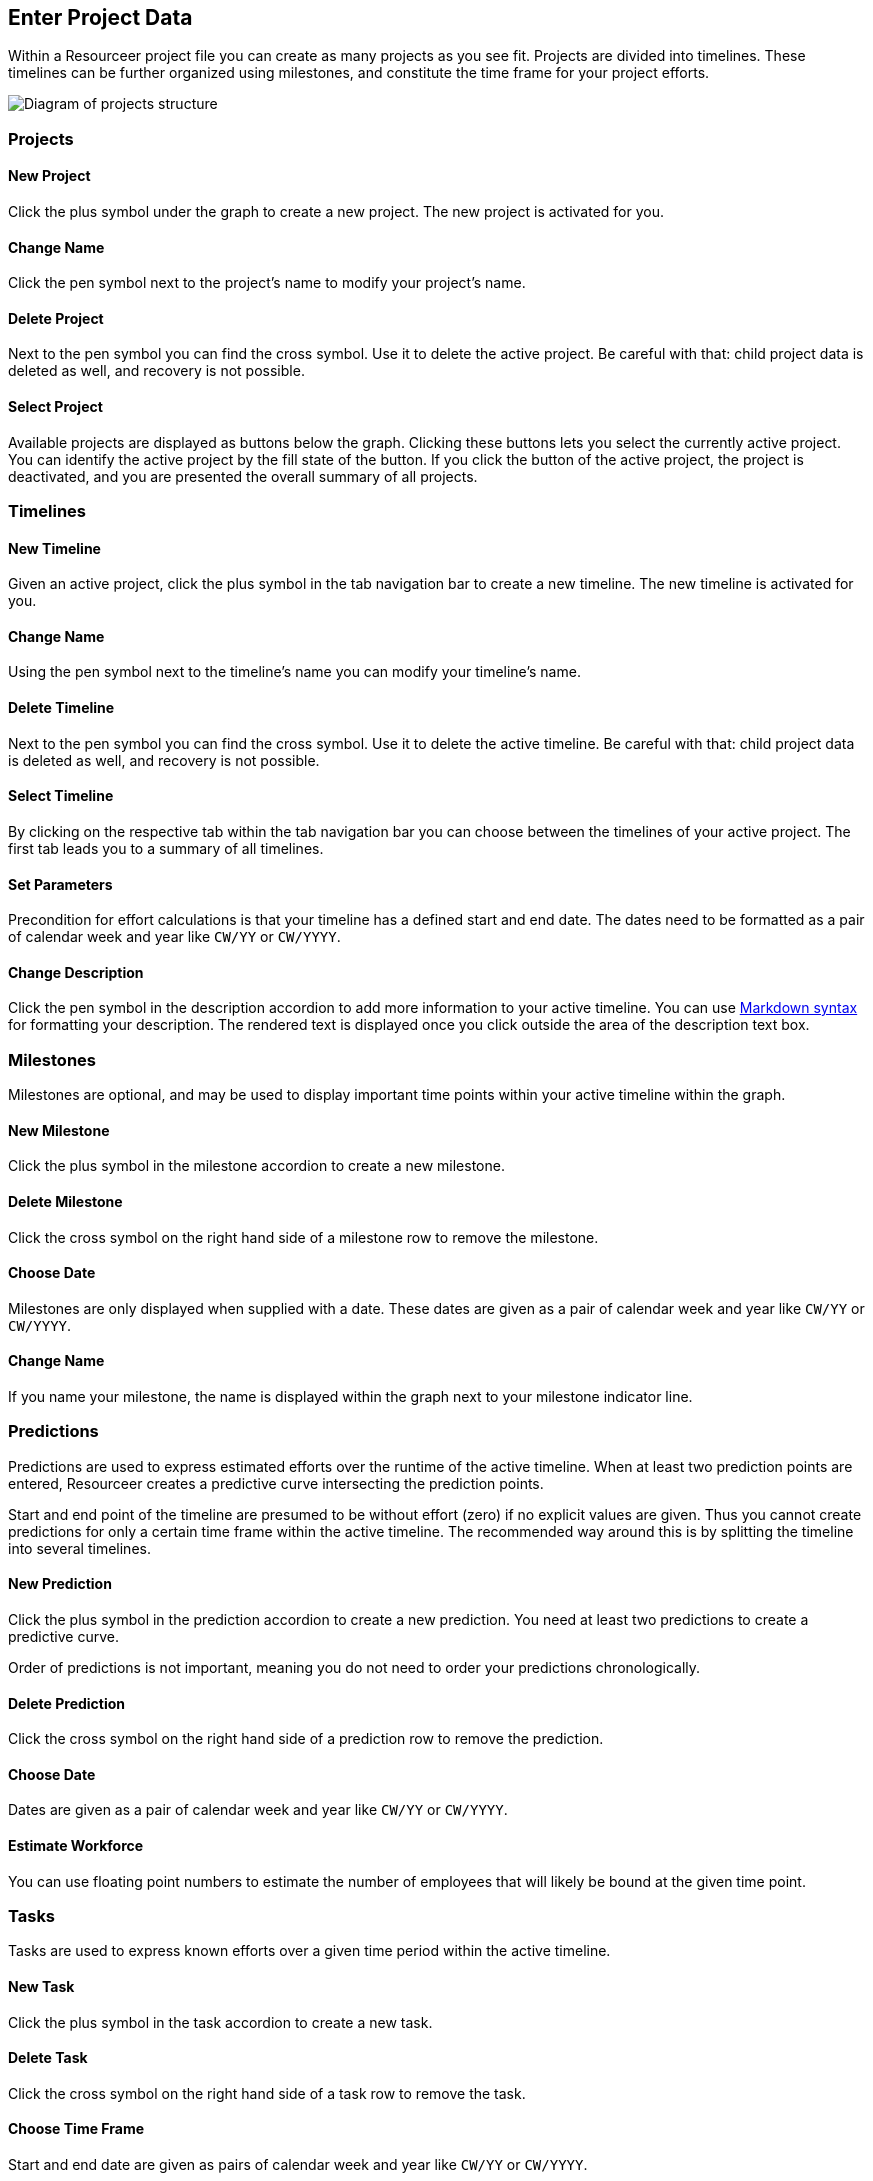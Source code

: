 [[section-project-data]]
== Enter Project Data

Within a Resourceer project file you can create as many projects as you see fit. Projects are divided into timelines. These timelines can be further organized using milestones, and constitute the time frame for your project efforts.

image:hierarchy.png[Diagram of projects structure]

=== Projects

==== New Project

Click the plus symbol under the graph to create a new project. The new project is activated for you.

==== Change Name

Click the pen symbol next to the project's name to modify your project's name.

==== Delete Project

Next to the pen symbol you can find the cross symbol. Use it to delete the active project. Be careful with that: child project data is deleted as well, and recovery is not possible.

==== Select Project

Available projects are displayed as buttons below the graph. Clicking these buttons lets you select the currently active project. You can identify the active project by the fill state of the button. If you click the button of the active project, the project is deactivated, and you are presented the overall summary of all projects.

=== Timelines

==== New Timeline

Given an active project, click the plus symbol in the tab navigation bar to create a new timeline. The new timeline is activated for you.

==== Change Name

Using the pen symbol next to the timeline's name you can modify your timeline's name.

==== Delete Timeline

Next to the pen symbol you can find the cross symbol. Use it to delete the active timeline. Be careful with that: child project data is deleted as well, and recovery is not possible.

==== Select Timeline

By clicking on the respective tab within the tab navigation bar you can choose between the timelines of your active project. The first tab leads you to a summary of all timelines.

==== Set Parameters

Precondition for effort calculations is that your timeline has a defined start and end date. The dates need to be formatted as a pair of calendar week and year like `CW/YY` or `CW/YYYY`.

==== Change Description

Click the pen symbol in the description accordion to add more information to your active timeline. You can use https://en.wikipedia.org/wiki/Markdown[Markdown syntax] for formatting your description. The rendered text is displayed once you click outside the area of the description text box.

=== Milestones

Milestones are optional, and may be used to display important time points within your active timeline within the graph.

==== New Milestone

Click the plus symbol in the milestone accordion to create a new milestone.

==== Delete Milestone

Click the cross symbol on the right hand side of a milestone row to remove the milestone.

==== Choose Date

Milestones are only displayed when supplied with a date. These dates are given as a pair of calendar week and year like `CW/YY` or `CW/YYYY`.

==== Change Name

If you name your milestone, the name is displayed within the graph next to your milestone indicator line.

=== Predictions

Predictions are used to express estimated efforts over the runtime of the active timeline. When at least two prediction points are entered, Resourceer creates a predictive curve intersecting the prediction points.

Start and end point of the timeline are presumed to be without effort (zero) if no explicit values are given. Thus you cannot create predictions for only a certain time frame within the active timeline. The recommended way around this is by splitting the timeline into several timelines.

==== New Prediction

Click the plus symbol in the prediction accordion to create a new prediction. You need at least two predictions to create a predictive curve.

Order of predictions is not important, meaning you do not need to order your predictions chronologically.

==== Delete Prediction

Click the cross symbol on the right hand side of a prediction row to remove the prediction.

==== Choose Date

Dates are given as a pair of calendar week and year like `CW/YY` or `CW/YYYY`.

==== Estimate Workforce

You can use floating point numbers to estimate the number of employees that will likely be bound at the given time point.

=== Tasks

Tasks are used to express known efforts over a given time period within the active timeline.

==== New Task

Click the plus symbol in the task accordion to create a new task.

==== Delete Task

Click the cross symbol on the right hand side of a task row to remove the task.

==== Choose Time Frame

Start and end date are given as pairs of calendar week and year like `CW/YY` or `CW/YYYY`.

==== Choose Name

Choosing a name is optional and is intended to aid you in identifying your tasks. You could, for instance, use IDs of your ticketing system here.

==== Chose Working Days

The number of working days to be distributed within the given time frame. Floating point numbers can be used.
